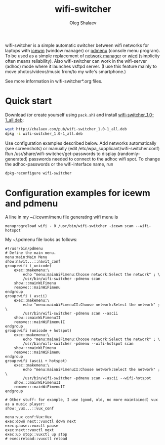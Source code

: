 #+TITLE:     wifi-switcher
#+AUTHOR:    Oleg Shalaev
#+EMAIL:     chalaev@gmail.com
#+OPTIONS: ^:nil

wifi-switcher is a simple automatic switcher between wifi networks for laptops with
[[http://www.icewm.org][icewm]] (window manager) or [[https://joeyh.name/code/pdmenu/][pdmenu]] (console menu program).
To be used as a simple replacement of [[https://wiki.gnome.org/Projects/NetworkManager][network manager]] or [[https://launchpad.net/wicd][wicd]] (simplicity often means reliability).
Also wifi-switcher can work in the wifi-server (adhoc) mode where it launches vsftpd server.
(I use this feature mainly to move photos/videos/music from/to my wife's smartphone.)

See more information in wifi-switcher*.org files.

* Quick start
Download (or create yourself using ~pack.sh~) and install [[http://chalaev.com/pub/wifi-switcher_1.0-1_all.deb][wifi-switcher_1.0-1_all.deb]]:
#+BEGIN_SRC sh
wget http://chalaev.com/pub/wifi-switcher_1.0-1_all.deb
dpkg -i wifi-switcher_1.0-1_all.deb
#+END_SRC
Use configuration examples described below.
Add networks automatically (see screenshots) or manually (edit /etc/wpa_supplicant/wifi-switcher.conf)
Run /usr/share/wifi-switcher/get-passwords to display (randomly-generated) passwords needed to connect to the adhoc wifi spot.
To change the adhoc-passwords or the wifi-interface name, run
#+BEGIN_SRC sh
dpkg-reconfigure wifi-switcher
#+END_SRC

* Configuration examples for icewm and pdmenu
A line in my ~/.icewm/menu file generating wifi menu is
#+BEGIN_SRC pdmenu
menuprogreload wifi - 0 /usr/bin/wifi-switcher -icewm scan --wifi-hotspot
#+END_SRC

My ~/.pdmenu file looks as follows:

#+BEGIN_SRC pdmenu
#!/usr/bin/pdmenu
# Define the main menu.
menu:main:Main Menu
show:navit...::navit_conf
group:wifi (_unicode)
	exec::makemenu:\
		echo "menu:mainWiFimenu:Choose network:Select the network" ; \
		/usr/bin/wifi-switcher -pdmenu scan
	show:::mainWiFimenu
	remove:::mainWiFimenu
endgroup
group:wifi (_ascii)
	exec::makemenu:\
		echo "menu:mainWiFimenuII:Choose network:Select the network" ; \
		/usr/bin/wifi-switcher -pdmenu scan --ascii
	show:::mainWiFimenuII
	remove:::mainWiFimenuII
endgroup
group:wifi (unicode + hotspot)
	exec::makemenu:\
		echo "menu:mainWiFimenu:Choose network:Select the network" ; \
		/usr/bin/wifi-switcher -pdmenu --wifi-hotspot scan
	show:::mainWiFimenu
	remove:::mainWiFimenu
endgroup
group:wifi (ascii + hotspot)
	exec::makemenu:\
		echo "menu:mainWiFimenuII:Choose network:Select the network" ; \
		/usr/bin/wifi-switcher -pdmenu scan --ascii --wifi-hotspot
	show:::mainWiFimenuII
	remove:::mainWiFimenuII
endgroup

# Other stuff: for example, I use (good, old, no more maintained) vux as a music player:
show:_vux...::vux_conf

menu:vux_conf:Vux:Vux
exec:down next::vuxctl down next
exec:pause::vuxctl pause
exec:next::vuxctl next
exec:up stop::vuxctl up stop
# exec:reload::vuxctl reload
#+END_SRC
